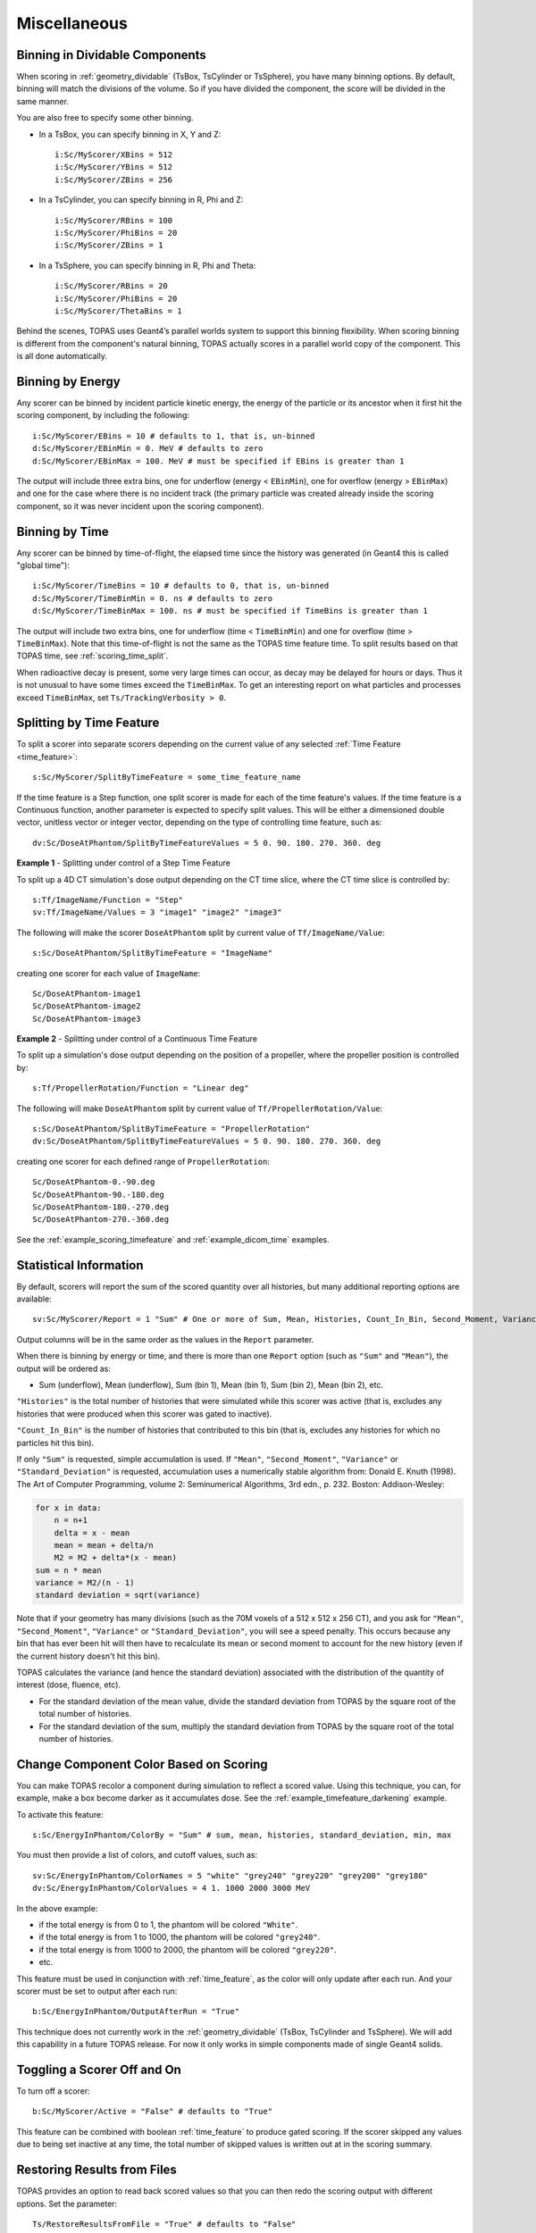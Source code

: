 Miscellaneous
-------------


.. _scoring_binning_space:

Binning in Dividable Components
~~~~~~~~~~~~~~~~~~~~~~~~~~~~~~~

When scoring in :ref:`geometry_dividable` (TsBox, TsCylinder or TsSphere), you have many binning options. By default, binning will match the divisions of the volume. So if you have divided the component, the score will be divided in the same manner.

You are also free to specify some other binning.

* In a TsBox, you can specify binning in X, Y and Z::

    i:Sc/MyScorer/XBins = 512
    i:Sc/MyScorer/YBins = 512
    i:Sc/MyScorer/ZBins = 256

* In a TsCylinder, you can specify binning in R, Phi and Z::

    i:Sc/MyScorer/RBins = 100
    i:Sc/MyScorer/PhiBins = 20
    i:Sc/MyScorer/ZBins = 1

* In a TsSphere, you can specify binning in R, Phi and Theta::

    i:Sc/MyScorer/RBins = 20
    i:Sc/MyScorer/PhiBins = 20
    i:Sc/MyScorer/ThetaBins = 1

Behind the scenes, TOPAS uses Geant4’s parallel worlds system to support this binning flexibility. When scoring binning is different from the component's natural binning, TOPAS actually scores in a parallel world copy of the component. This is all done automatically.



.. _scoring_binning_energy:

Binning by Energy
~~~~~~~~~~~~~~~~~

Any scorer can be binned by incident particle kinetic energy, the energy of the particle or its ancestor when it first hit the scoring component, by including the following::

    i:Sc/MyScorer/EBins = 10 # defaults to 1, that is, un-binned
    d:Sc/MyScorer/EBinMin = 0. MeV # defaults to zero
    d:Sc/MyScorer/EBinMax = 100. MeV # must be specified if EBins is greater than 1

The output will include three extra bins, one for underflow (energy < ``EBinMin``), one for overflow (energy > ``EBinMax``) and one for the case where there is no incident track (the primary particle was created already inside the scoring component, so it was never incident upon the scoring component).



.. _scoring_binning_time:

Binning by Time
~~~~~~~~~~~~~~~

Any scorer can be binned by time-of-flight, the elapsed time since the history was generated (in Geant4 this is called "global time")::

    i:Sc/MyScorer/TimeBins = 10 # defaults to 0, that is, un-binned
    d:Sc/MyScorer/TimeBinMin = 0. ns # defaults to zero
    d:Sc/MyScorer/TimeBinMax = 100. ns # must be specified if TimeBins is greater than 1

The output will include two extra bins, one for underflow (time < ``TimeBinMin``) and one for overflow (time > ``TimeBinMax``). Note that this time-of-flight is not the same as the TOPAS time feature time. To split results based on that TOPAS time, see :ref:`scoring_time_split`.

When radioactive decay is present, some very large times can occur, as decay may be delayed for hours or days. Thus it is not unusual to have some times exceed the ``TimeBinMax``. To get an interesting report on what particles and processes exceed ``TimeBinMax``, set ``Ts/TrackingVerbosity > 0``.



.. _scoring_time_split:

Splitting by Time Feature
~~~~~~~~~~~~~~~~~~~~~~~~~

To split a scorer into separate scorers depending on the current value of any selected :ref:`Time Feature <time_feature>`::

    s:Sc/MyScorer/SplitByTimeFeature = some_time_feature_name

If the time feature is a Step function, one split scorer is made for each of the time feature's values. If the time feature is a Continuous function, another parameter is expected to specify split values. This will be either a dimensioned double vector, unitless vector or integer vector, depending on the type of controlling time feature, such as::

    dv:Sc/DoseAtPhantom/SplitByTimeFeatureValues = 5 0. 90. 180. 270. 360. deg

**Example 1** - Splitting under control of a Step Time Feature

To split up a 4D CT simulation's dose output depending on the CT time slice, where the CT time slice is controlled by::

    s:Tf/ImageName/Function = "Step"
    sv:Tf/ImageName/Values = 3 "image1" "image2" "image3"

The following will make the scorer ``DoseAtPhantom`` split by current value of ``Tf/ImageName/Value``::

    s:Sc/DoseAtPhantom/SplitByTimeFeature = "ImageName"

creating one scorer for each value of ``ImageName``::

    Sc/DoseAtPhantom-image1
    Sc/DoseAtPhantom-image2
    Sc/DoseAtPhantom-image3

**Example 2** - Splitting under control of a Continuous Time Feature

To split up a simulation's dose output depending on the position of a propeller, where the propeller position is controlled by::

    s:Tf/PropellerRotation/Function = "Linear deg"

The following will make ``DoseAtPhantom`` split by current value of ``Tf/PropellerRotation/Value``::

    s:Sc/DoseAtPhantom/SplitByTimeFeature = "PropellerRotation"
    dv:Sc/DoseAtPhantom/SplitByTimeFeatureValues = 5 0. 90. 180. 270. 360. deg

creating one scorer for each defined range of ``PropellerRotation``::

    Sc/DoseAtPhantom-0.-90.deg
    Sc/DoseAtPhantom-90.-180.deg
    Sc/DoseAtPhantom-180.-270.deg
    Sc/DoseAtPhantom-270.-360.deg

See the :ref:`example_scoring_timefeature` and :ref:`example_dicom_time` examples.



Statistical Information
~~~~~~~~~~~~~~~~~~~~~~~

By default, scorers will report the sum of the scored quantity over all histories, but many additional reporting options are available::

    sv:Sc/MyScorer/Report = 1 "Sum" # One or more of Sum, Mean, Histories, Count_In_Bin, Second_Moment, Variance, Standard_Deviation, Min, Max

Output columns will be in the same order as the values in the ``Report`` parameter.

When there is binning by energy or time, and there is more than one ``Report`` option (such as ``"Sum"`` and ``"Mean"``), the output will be ordered as:

* Sum (underflow), Mean (underflow), Sum (bin 1), Mean (bin 1), Sum (bin 2), Mean (bin 2), etc.

``"Histories"`` is the total number of histories that were simulated while this scorer was active (that is, excludes any histories that were produced when this scorer was gated to inactive).

``"Count_In_Bin"`` is the number of histories that contributed to this bin (that is, excludes any histories for which no particles hit this bin).

If only ``"Sum"`` is requested, simple accumulation is used.
If ``"Mean"``, ``"Second_Moment"``, ``"Variance"`` or ``"Standard_Deviation"`` is requested, accumulation uses a numerically stable algorithm from:
Donald E. Knuth (1998). The Art of Computer Programming, volume 2: Seminumerical Algorithms, 3rd edn., p. 232. Boston: Addison-Wesley:

.. code-block:: plain

    for x in data:
        n = n+1
        delta = x - mean
        mean = mean + delta/n
        M2 = M2 + delta*(x - mean)
    sum = n * mean
    variance = M2/(n - 1)
    standard deviation = sqrt(variance)

Note that if your geometry has many divisions (such as the 70M voxels of a 512 x 512 x 256 CT), and you ask for ``"Mean"``, ``"Second_Moment"``, ``"Variance"`` or ``"Standard_Deviation"``, you will see a speed penalty. This occurs because any bin that has ever been hit will then have to recalculate its mean or second moment to account for the new history (even if the current history doesn't hit this bin).

TOPAS calculates the variance (and hence the standard deviation) associated with the distribution of the quantity of interest (dose, fluence, etc).

* For the standard deviation of the mean value, divide the standard deviation from TOPAS by the square root of the total number of histories.
* For the standard deviation of the sum, multiply the standard deviation from TOPAS by the square root of the total number of histories.



Change Component Color Based on Scoring
~~~~~~~~~~~~~~~~~~~~~~~~~~~~~~~~~~~~~~~

You can make TOPAS recolor a component during simulation to reflect a scored value. Using this technique, you can, for example, make a box become darker as it accumulates dose. See the :ref:`example_timefeature_darkening` example.

To activate this feature::

    s:Sc/EnergyInPhantom/ColorBy = "Sum" # sum, mean, histories, standard_deviation, min, max

You must then provide a list of colors, and cutoff values, such as::

    sv:Sc/EnergyInPhantom/ColorNames = 5 "white" "grey240" "grey220" "grey200" "grey180"
    dv:Sc/EnergyInPhantom/ColorValues = 4 1. 1000 2000 3000 MeV

In the above example:

* if the total energy is from 0 to 1, the phantom will be colored ``"White"``.
* if the total energy is from 1 to 1000, the phantom will be colored ``"grey240"``.
* if the total energy is from 1000 to 2000, the phantom will be colored ``"grey220"``.
* etc.

This feature must be used in conjunction with :ref:`time_feature`, as the color will only update after each run. And your scorer must be set to output after each run::

    b:Sc/EnergyInPhantom/OutputAfterRun = "True"

This technique does not currently work in the :ref:`geometry_dividable` (TsBox, TsCylinder and TsSphere). We will add this capability in a future TOPAS release. For now it only works in simple components made of single Geant4 solids.

.. todo:: Allow coloring based on scoring for dividable components



Toggling a Scorer Off and On
~~~~~~~~~~~~~~~~~~~~~~~~~~~~

To turn off a scorer::

    b:Sc/MyScorer/Active = "False" # defaults to "True"

This feature can be combined with boolean :ref:`time_feature` to produce gated scoring.
If the scorer skipped any values due to being set inactive at any time, the total number of skipped values is written out at in the scoring summary.



Restoring Results from Files
~~~~~~~~~~~~~~~~~~~~~~~~~~~~

TOPAS provides an option to read back scored values so that you can then redo the scoring output with different options. Set the parameter::

    Ts/RestoreResultsFromFile = "True" # defaults to "False"

With this set, simulation will not be run, but instead the scored values will be restored from the output of previous TOPAS simulations. For each scorer, there must be an appropriate file to read back, specified by name and type::

    s:Sc/MyScorer1/InputFile = "MySavedFileName" # match exact case
    s:Sc/MyScorer1/InputType = "csv"

The file to read back in must contain the appropriate scored quantity, the appropriate binning, and sufficient information to provide the new ``Report`` options. So, for example, if you previously scored ``"Sum"`` and ``"Histories"``, you could now report ``"Sum"``, ``"Mean"``, ``"Histories"``, and a DVH.

This option can also be used to read in binary output and write out csv, or vice versa.

